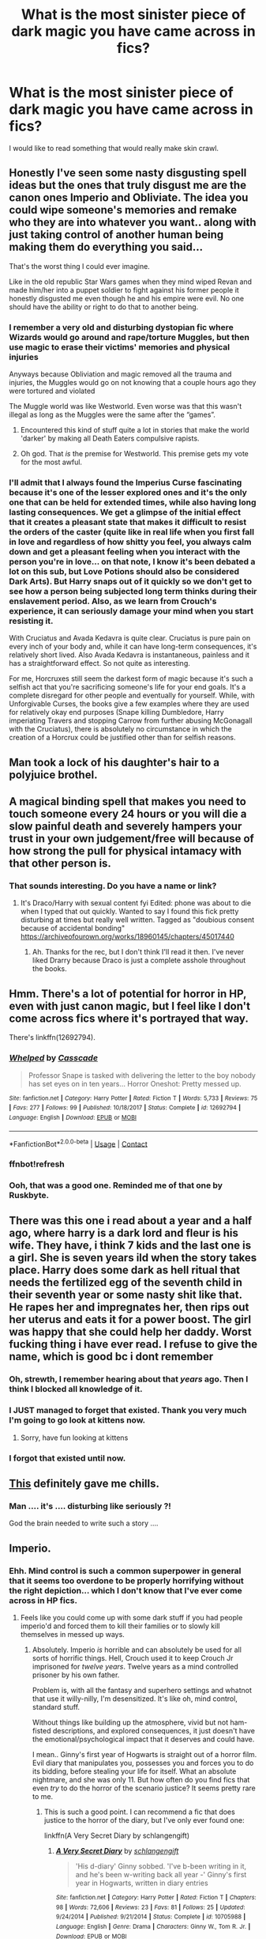 #+TITLE: What is the most sinister piece of dark magic you have came across in fics?

* What is the most sinister piece of dark magic you have came across in fics?
:PROPERTIES:
:Author: I_love_DPs
:Score: 18
:DateUnix: 1597699773.0
:DateShort: 2020-Aug-18
:FlairText: Discussion/Request
:END:
I would like to read something that would really make skin crawl.


** Honestly I've seen some nasty disgusting spell ideas but the ones that truly disgust me are the canon ones Imperio and Obliviate. The idea you could wipe someone's memories and remake who they are into whatever you want.. along with just taking control of another human being making them do everything you said...

That's the worst thing I could ever imagine.

Like in the old republic Star Wars games when they mind wiped Revan and made him/her into a puppet soldier to fight against his former people it honestly disgusted me even though he and his empire were evil. No one should have the ability or right to do that to another being.
:PROPERTIES:
:Author: ChadwickPoklonskoy
:Score: 21
:DateUnix: 1597705748.0
:DateShort: 2020-Aug-18
:END:

*** I remember a very old and disturbing dystopian fic where Wizards would go around and rape/torture Muggles, but then use magic to erase their victims' memories and physical injuries

Anyways because Obliviation and magic removed all the trauma and injuries, the Muggles would go on not knowing that a couple hours ago they were tortured and violated

The Muggle world was like Westworld. Even worse was that this wasn't illegal as long as the Muggles were the same after the “games”.
:PROPERTIES:
:Author: gagasfsf
:Score: 10
:DateUnix: 1597731143.0
:DateShort: 2020-Aug-18
:END:

**** Encountered this kind of stuff quite a lot in stories that make the world 'darker' by making all Death Eaters compulsive rapists.
:PROPERTIES:
:Author: DaoistChickenFeather
:Score: 6
:DateUnix: 1597808539.0
:DateShort: 2020-Aug-19
:END:


**** Oh god. That /is/ the premise for Westworld. This premise gets my vote for the most awful.
:PROPERTIES:
:Author: jacdot
:Score: 4
:DateUnix: 1597752135.0
:DateShort: 2020-Aug-18
:END:


*** I'll admit that I always found the Imperius Curse fascinating because it's one of the lesser explored ones and it's the only one that can be held for extended times, while also having long lasting consequences. We get a glimpse of the initial effect that it creates a pleasant state that makes it difficult to resist the orders of the caster (quite like in real life when you first fall in love and regardless of how shitty you feel, you always calm down and get a pleasant feeling when you interact with the person you're in love... on that note, I know it's been debated a lot on this sub, but Love Potions should also be considered Dark Arts). But Harry snaps out of it quickly so we don't get to see how a person being subjected long term thinks during their enslavement period. Also, as we learn from Crouch's experience, it can seriously damage your mind when you start resisting it.

With Cruciatus and Avada Kedavra is quite clear. Cruciatus is pure pain on every inch of your body and, while it can have long-term consequences, it's relatively short lived. Also Avada Kedavra is instantaneous, painless and it has a straightforward effect. So not quite as interesting.

For me, Horcruxes still seem the darkest form of magic because it's such a selfish act that you're sacrificing someone's life for your end goals. It's a complete disregard for other people and eventually for yourself. While, with Unforgivable Curses, the books give a few examples where they are used for relatively okay end purposes (Snape killing Dumbledore, Harry imperiating Travers and stopping Carrow from further abusing McGonagall with the Cruciatus), there is absolutely no circumstance in which the creation of a Horcrux could be justified other than for selfish reasons.
:PROPERTIES:
:Author: I_love_DPs
:Score: 7
:DateUnix: 1597707400.0
:DateShort: 2020-Aug-18
:END:


** Man took a lock of his daughter's hair to a polyjuice brothel.
:PROPERTIES:
:Author: streakermaximus
:Score: 16
:DateUnix: 1597717031.0
:DateShort: 2020-Aug-18
:END:


** A magical binding spell that makes you need to touch someone every 24 hours or you will die a slow painful death and severely hampers your trust in your own judgement/free will because of how strong the pull for physical intamacy with that other person is.
:PROPERTIES:
:Author: turtlegurgleurgle
:Score: 13
:DateUnix: 1597716895.0
:DateShort: 2020-Aug-18
:END:

*** That sounds interesting. Do you have a name or link?
:PROPERTIES:
:Author: Holy_Hand_Grenadier
:Score: 1
:DateUnix: 1597888572.0
:DateShort: 2020-Aug-20
:END:

**** It's Draco/Harry with sexual content fyi Edited: phone was about to die when I typed that out quickly. Wanted to say I found this fick pretty disturbing at times but really well written. Tagged as "doubious consent because of accidental bonding" [[https://archiveofourown.org/works/18960145/chapters/45017440]]
:PROPERTIES:
:Author: turtlegurgleurgle
:Score: 3
:DateUnix: 1597910783.0
:DateShort: 2020-Aug-20
:END:

***** Ah. Thanks for the rec, but I don't think I'll read it then. I've never liked Drarry because Draco is just a complete asshole throughout the books.
:PROPERTIES:
:Author: Holy_Hand_Grenadier
:Score: 3
:DateUnix: 1597927474.0
:DateShort: 2020-Aug-20
:END:


** Hmm. There's a lot of potential for horror in HP, even with just canon magic, but I feel like I don't come across fics where it's portrayed that way.

There's linkffn(12692794).
:PROPERTIES:
:Author: TheVoteMote
:Score: 8
:DateUnix: 1597717036.0
:DateShort: 2020-Aug-18
:END:

*** [[https://www.fanfiction.net/s/12692794/1/][*/Whelped/*]] by [[https://www.fanfiction.net/u/7949415/Casscade][/Casscade/]]

#+begin_quote
  Professor Snape is tasked with delivering the letter to the boy nobody has set eyes on in ten years... Horror Oneshot: Pretty messed up.
#+end_quote

^{/Site/:} ^{fanfiction.net} ^{*|*} ^{/Category/:} ^{Harry} ^{Potter} ^{*|*} ^{/Rated/:} ^{Fiction} ^{T} ^{*|*} ^{/Words/:} ^{5,733} ^{*|*} ^{/Reviews/:} ^{75} ^{*|*} ^{/Favs/:} ^{277} ^{*|*} ^{/Follows/:} ^{99} ^{*|*} ^{/Published/:} ^{10/18/2017} ^{*|*} ^{/Status/:} ^{Complete} ^{*|*} ^{/id/:} ^{12692794} ^{*|*} ^{/Language/:} ^{English} ^{*|*} ^{/Download/:} ^{[[http://www.ff2ebook.com/old/ffn-bot/index.php?id=12692794&source=ff&filetype=epub][EPUB]]} ^{or} ^{[[http://www.ff2ebook.com/old/ffn-bot/index.php?id=12692794&source=ff&filetype=mobi][MOBI]]}

--------------

*FanfictionBot*^{2.0.0-beta} | [[https://github.com/FanfictionBot/reddit-ffn-bot/wiki/Usage][Usage]] | [[https://www.reddit.com/message/compose?to=tusing][Contact]]
:PROPERTIES:
:Author: FanfictionBot
:Score: 4
:DateUnix: 1597717151.0
:DateShort: 2020-Aug-18
:END:


*** ffnbot!refresh
:PROPERTIES:
:Author: TheVoteMote
:Score: 2
:DateUnix: 1597717125.0
:DateShort: 2020-Aug-18
:END:


*** Ooh, that was a good one. Reminded me of that one by Ruskbyte.
:PROPERTIES:
:Author: Holy_Hand_Grenadier
:Score: 1
:DateUnix: 1597888259.0
:DateShort: 2020-Aug-20
:END:


** There was this one i read about a year and a half ago, where harry is a dark lord and fleur is his wife. They have, i think 7 kids and the last one is a girl. She is seven years ild when the story takes place. Harry does some dark as hell ritual that needs the fertilized egg of the seventh child in their seventh year or some nasty shit like that. He rapes her and impregnates her, then rips out her uterus and eats it for a power boost. The girl was happy that she could help her daddy. Worst fucking thing i have ever read. I refuse to give the name, which is good bc i dont remember
:PROPERTIES:
:Author: mrtimes4
:Score: 8
:DateUnix: 1597716520.0
:DateShort: 2020-Aug-18
:END:

*** Oh, strewth, I remember hearing about that /years/ ago. Then I think I blocked all knowledge of it.
:PROPERTIES:
:Author: Rose_Red_Wolf
:Score: 5
:DateUnix: 1597717620.0
:DateShort: 2020-Aug-18
:END:


*** I JUST managed to forget that existed. Thank you very much I'm going to go look at kittens now.
:PROPERTIES:
:Author: sitzprobe1
:Score: 3
:DateUnix: 1597730561.0
:DateShort: 2020-Aug-18
:END:

**** Sorry, have fun looking at kittens
:PROPERTIES:
:Author: mrtimes4
:Score: 3
:DateUnix: 1597773035.0
:DateShort: 2020-Aug-18
:END:


*** I forgot that existed until now.
:PROPERTIES:
:Author: ChadwickPoklonskoy
:Score: 3
:DateUnix: 1597736123.0
:DateShort: 2020-Aug-18
:END:


** [[https://www.fanfiction.net/s/13114764/1/Wandmaking][This]] definitely gave me chills.
:PROPERTIES:
:Author: greysfanhp
:Score: 8
:DateUnix: 1597742316.0
:DateShort: 2020-Aug-18
:END:

*** Man .... it's .... disturbing like seriously ?!

God the brain needed to write such a story ....
:PROPERTIES:
:Author: diabolo99
:Score: 5
:DateUnix: 1597750934.0
:DateShort: 2020-Aug-18
:END:


** Imperio.
:PROPERTIES:
:Author: Impossible-Poetry
:Score: 18
:DateUnix: 1597700759.0
:DateShort: 2020-Aug-18
:END:

*** Ehh. Mind control is such a common superpower in general that it seems too overdone to be properly horrifying without the right depiction... which I don't know that I've ever come across in HP fics.
:PROPERTIES:
:Author: TheVoteMote
:Score: 7
:DateUnix: 1597716399.0
:DateShort: 2020-Aug-18
:END:

**** Feels like you could come up with some dark stuff if you had people imperio'd and forced them to kill their families or to slowly kill themselves in messed up ways.
:PROPERTIES:
:Author: limark
:Score: 6
:DateUnix: 1597718553.0
:DateShort: 2020-Aug-18
:END:

***** Absolutely. Imperio /is/ horrible and can absolutely be used for all sorts of horrific things. Hell, Crouch used it to keep Crouch Jr imprisoned for /twelve years/. Twelve years as a mind controlled prisoner by his own father.

Problem is, with all the fantasy and superhero settings and whatnot that use it willy-nilly, I'm desensitized. It's like oh, mind control, standard stuff.

Without things like building up the atmosphere, vivid but not ham-fisted descriptions, and explored consequences, it just doesn't have the emotional/psychological impact that it deserves and could have.

I mean.. Ginny's first year of Hogwarts is straight out of a horror film. Evil diary that manipulates you, possesses you and forces you to do its bidding, before stealing your life for itself. What an absolute nightmare, and she was only 11. But how often do you find fics that even /try/ to do the horror of the scenario justice? It seems pretty rare to me.
:PROPERTIES:
:Author: TheVoteMote
:Score: 13
:DateUnix: 1597719606.0
:DateShort: 2020-Aug-18
:END:

****** This is such a good point. I can recommend a fic that does justice to the horror of the diary, but I've only ever found one:

linkffn(A Very Secret Diary by schlangengift)
:PROPERTIES:
:Author: jacdot
:Score: 3
:DateUnix: 1597732717.0
:DateShort: 2020-Aug-18
:END:

******* [[https://www.fanfiction.net/s/10705988/1/][*/A Very Secret Diary/*]] by [[https://www.fanfiction.net/u/1202751/schlangengift][/schlangengift/]]

#+begin_quote
  'His d-diary' Ginny sobbed. 'I've b-been writing in it, and he's been w-writing back all year -' Ginny's first year in Hogwarts, written in diary entries
#+end_quote

^{/Site/:} ^{fanfiction.net} ^{*|*} ^{/Category/:} ^{Harry} ^{Potter} ^{*|*} ^{/Rated/:} ^{Fiction} ^{T} ^{*|*} ^{/Chapters/:} ^{98} ^{*|*} ^{/Words/:} ^{72,606} ^{*|*} ^{/Reviews/:} ^{23} ^{*|*} ^{/Favs/:} ^{81} ^{*|*} ^{/Follows/:} ^{25} ^{*|*} ^{/Updated/:} ^{9/24/2014} ^{*|*} ^{/Published/:} ^{9/21/2014} ^{*|*} ^{/Status/:} ^{Complete} ^{*|*} ^{/id/:} ^{10705988} ^{*|*} ^{/Language/:} ^{English} ^{*|*} ^{/Genre/:} ^{Drama} ^{*|*} ^{/Characters/:} ^{Ginny} ^{W.,} ^{Tom} ^{R.} ^{Jr.} ^{*|*} ^{/Download/:} ^{[[http://www.ff2ebook.com/old/ffn-bot/index.php?id=10705988&source=ff&filetype=epub][EPUB]]} ^{or} ^{[[http://www.ff2ebook.com/old/ffn-bot/index.php?id=10705988&source=ff&filetype=mobi][MOBI]]}

--------------

*FanfictionBot*^{2.0.0-beta} | [[https://github.com/FanfictionBot/reddit-ffn-bot/wiki/Usage][Usage]] | [[https://www.reddit.com/message/compose?to=tusing][Contact]]
:PROPERTIES:
:Author: FanfictionBot
:Score: 1
:DateUnix: 1597732742.0
:DateShort: 2020-Aug-18
:END:


*** I honestly don't remember if this was canon or a fanfic, but I remember reading about victims during 6th year - a couple was murdered by their very young grandson (8ish, I believe) - suspected imperius curse.
:PROPERTIES:
:Author: streakermaximus
:Score: 3
:DateUnix: 1597716825.0
:DateShort: 2020-Aug-18
:END:


** It's not necessarily capital-D *Dark* but the /Deplorable Word/ from the Arithmancer series is up there, especially the description of the one time it's used in combat.

Basically grey goo nanite swarm generated via self-replicating runic constructs They get used to very graphically eat someone alive.
:PROPERTIES:
:Author: datcatburd
:Score: 6
:DateUnix: 1597710828.0
:DateShort: 2020-Aug-18
:END:


** I worst one I can recall was won that ate your bones with essentially hellfire, then once someone attempted to restore the bones, as seems to be common procedure, the curse, lying dormant, would feed off of the magic and consume the rest of the victim. Avada kedavra is honestly a mercy killing.
:PROPERTIES:
:Author: patrdesch
:Score: 6
:DateUnix: 1597721835.0
:DateShort: 2020-Aug-18
:END:


** Fidelius, Prophecies, the Oath of Enmity, the Ultimate Sanction, and similar from Harry Potter and the Prince of Slytherin. They are essentially a global, government-sanctioned means of insanely powerful and virulent mind control magic that, because it existed for centuries and served pretty much as a foundation for the magical society (at least in Britain), no pureblood sees any fault in. So you'll have people straight-out /know/ they are mind controlled by magic to, say, hate someone Wizengamot declared a national traitor or outcast, but /literally don't see anything wrong or scary/ with it because it's part of the wizarding culture and tradition. Also Prophecies sometimes literally forcing an Idiot Ball onto people to get them to serve fate, because if they knew better, they would avoid the prediction. And Fidelius being so air-tight and solid that people can write out a clear sequence of cause and effect, but not follow it to logical conclusion if it's a Secret, even if it's something amazingly obvious. Things like that---mind control being crazy unethical and existentially scary is one of the main themes of HPatPoS.
:PROPERTIES:
:Score: 11
:DateUnix: 1597710551.0
:DateShort: 2020-Aug-18
:END:

*** Those are honestly part of why I quit reading that story. Just way, way too large a scope of power to be dealt with reasonably in any way.
:PROPERTIES:
:Author: datcatburd
:Score: 6
:DateUnix: 1597710640.0
:DateShort: 2020-Aug-18
:END:

**** Yeah, I agree in part. HPatPoS gets really existential and esoteric half-way through with some very high level stakes and conflicts. I don't really /like it/ narratively, but I do love the worldbuilding all throughout, and really respect the ambition and the amount of thought it takes to plan out something like this. It's very depressing and suffocating to read, though, yeah, in a similar way Pact by Wildbow is.
:PROPERTIES:
:Score: 8
:DateUnix: 1597710814.0
:DateShort: 2020-Aug-18
:END:

***** I feel like it started with some good ideas, and really got away from the author in the writing in much the same way Game of Thrones did.
:PROPERTIES:
:Author: datcatburd
:Score: 4
:DateUnix: 1597711009.0
:DateShort: 2020-Aug-18
:END:


*** Not that it makes it any better, but don't certain people in the wizarding nobility - lords and heirs, perhaps - have solid defenses against at least some of those things?
:PROPERTIES:
:Author: TheVoteMote
:Score: 2
:DateUnix: 1597717324.0
:DateShort: 2020-Aug-18
:END:

**** No in fact being part of the Wizengamot (while the ring does offer some level of mental protection from Legilimency) makes you vulnerable to both the ultimate sanction and the oath of enmity.
:PROPERTIES:
:Author: cretsben
:Score: 3
:DateUnix: 1597722469.0
:DateShort: 2020-Aug-18
:END:

***** What made Harry immune to the thing with Theo?
:PROPERTIES:
:Author: TheVoteMote
:Score: 3
:DateUnix: 1597723857.0
:DateShort: 2020-Aug-18
:END:

****** Ah he had two layers of defense James as an Auror is immune and so is his family since law enforcement isn't impacted. Also his mother as a Hogwarts teacher also has immunity that she shares with her family.
:PROPERTIES:
:Author: cretsben
:Score: 2
:DateUnix: 1597723985.0
:DateShort: 2020-Aug-18
:END:


** Eh, there's several creepy stuff, but one of the worst for me was Diary!Riddle possessing as upper-year Slytherin, finding out about demon summoning rituals and sacrificing a girl for it when Harry proved he could fight him(this was teenage Voldemort vs Teen Prodigy Harry). He was extremely ignorant that this was just NOT done. At ALL.

He summoned a big-shot demon who laughed at his attempts at controlling him then proceeded to torture him and was about to defeat Harry until Dumbledore showed up and used some OP magic to banish it.

This inadvertently opened a tear in the ancient protections that prevented demons coming to earth(there was a reason even the darkest wizards in the known didn't do that) and forced Harry and Dumbledore to follow the demon into its realm and kill it, and then start a journey to try and repair the damage or prepare the world for demon invasion.

It was such a simple act for Voldemort, that by itself was very gruesome, but brought terrible consequences upon the world.

Other stuff is fics where Dark Harry makes canon!Bellatrix look sane, and loves torture.
:PROPERTIES:
:Author: Kellar21
:Score: 5
:DateUnix: 1597767307.0
:DateShort: 2020-Aug-18
:END:


** Haven't seen anyone suggest it yet so:

*Love Potions*

Their existence in canon has some pretty horrible implications.
:PROPERTIES:
:Author: dancortens
:Score: 4
:DateUnix: 1597795153.0
:DateShort: 2020-Aug-19
:END:

*** I mentioned them in comment and I agree that they are quite sinister. However they are not specifically classified as Dark Magic either in the Harry Potter universe or in the general folklore. I would think that most of them are quite harmless, making the victim act silly or enhance the sexual experience, but there are some powerful ones such as the one Merope uses on Tom.
:PROPERTIES:
:Author: I_love_DPs
:Score: 4
:DateUnix: 1597806821.0
:DateShort: 2020-Aug-19
:END:


** Canon's got plenty, even if its not usually described in horrifyingly explicit detail. Pretty hard to top:

Dementors- suck out people's souls through their mouths.

Time travel- the potential to rewrite (and thereby erase) entire realities, and everyone in them.

Mind control of various kinds, but especially...

Love Potions- Rape in a bottle. And apparently easily accessible to high school students.
:PROPERTIES:
:Author: AntonBrakhage
:Score: 5
:DateUnix: 1597813270.0
:DateShort: 2020-Aug-19
:END:


** I don't remember much of the story, but I know that at the end of it someone used a spell that made the victim eat his/her own flesh until eventually death.
:PROPERTIES:
:Author: DaoistChickenFeather
:Score: 3
:DateUnix: 1597808626.0
:DateShort: 2020-Aug-19
:END:


** In the Theia Higglesworth series a creepy village witch uses rare, really scary magic to transfer illnesses and disabilities from one person to another.

Amazing series, by the way. Theia is Harry's new assistant at the Auror office after Ron leaves to work with George
:PROPERTIES:
:Score: 6
:DateUnix: 1597702711.0
:DateShort: 2020-Aug-18
:END:
